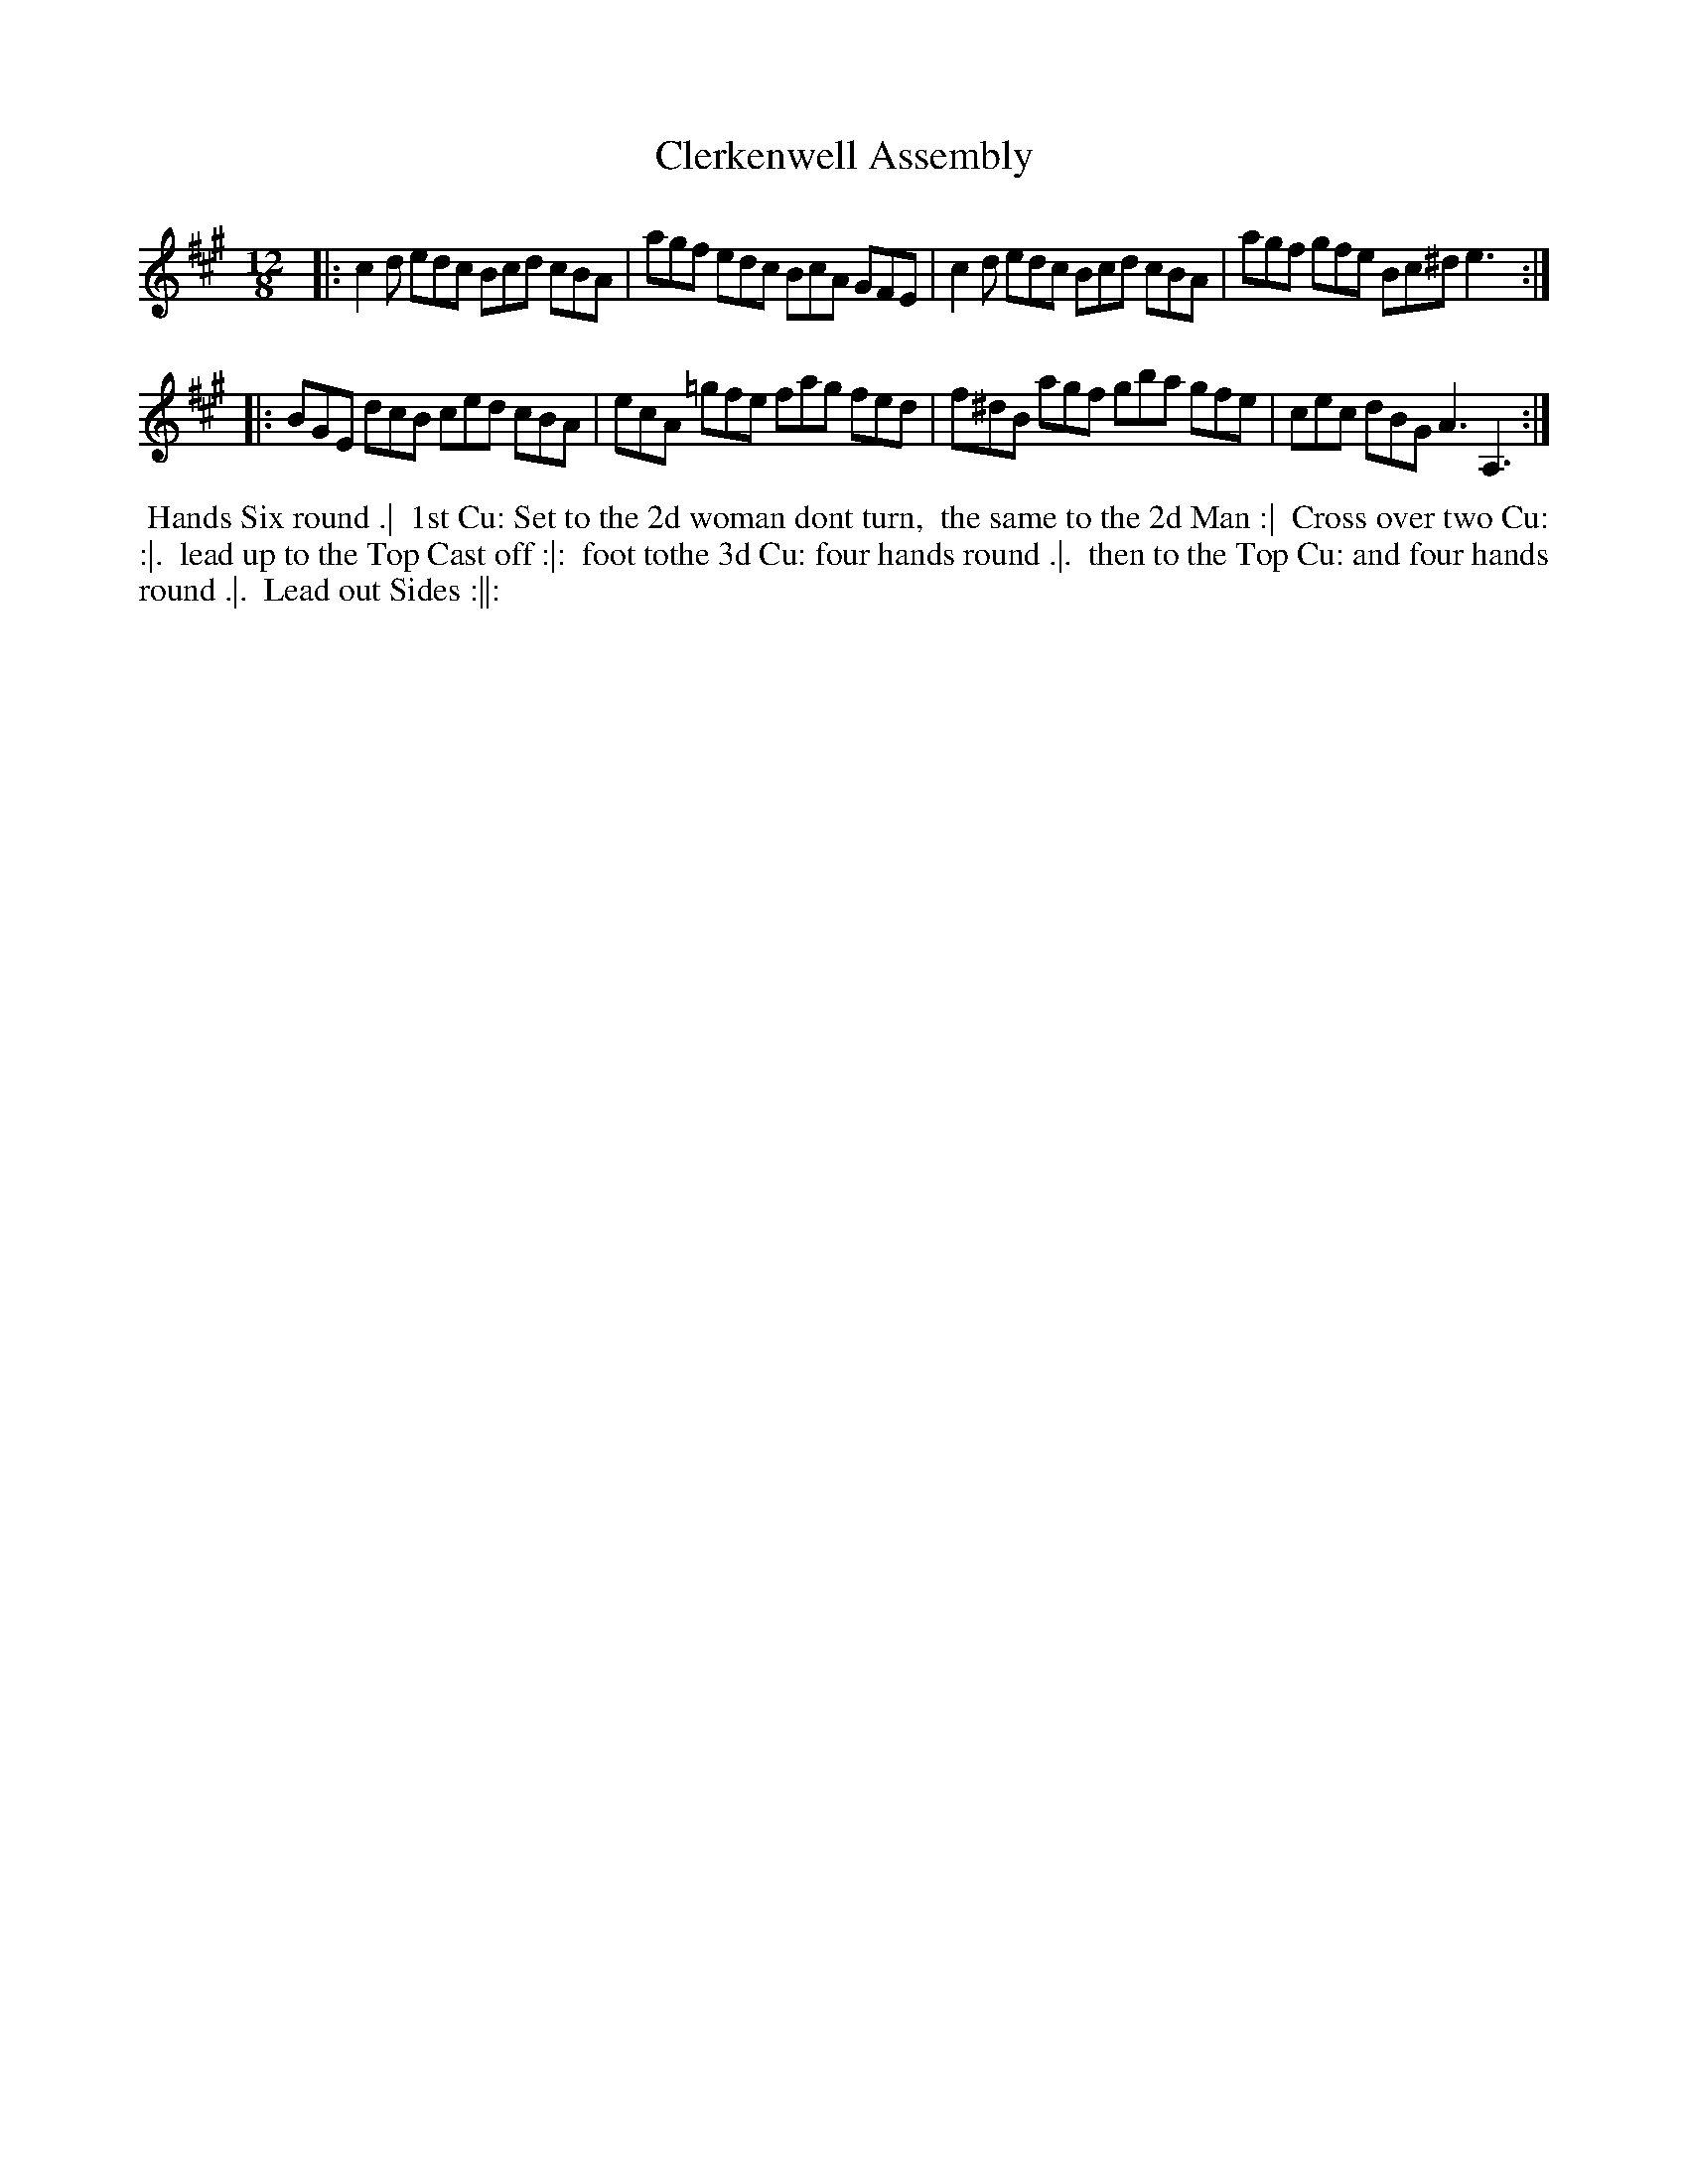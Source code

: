 X: 16
T: Clerkenwell Assembly
R: jig
M: 12/8
L: 1/8
Z: 2010,2014 John Chambers <jc:trillian.mit.edu>
B: Longman ed. "Twenty Four Country Dances", p.32 London 1770
K: A
|: c2d edc Bcd cBA | agf edc  BcA GFE | c2d  edc Bcd cBA | agf gfe Bc^d e3 :|
|: BGE dcB ced cBA | ecA =gfe fag fed | f^dB agf gba gfe | cec dBG A3  A,3 :|
% - - - - - - - - - - - - - - - - - - - - - - - - -
%%begintext align
%% Hands Six round .|
%% 1st Cu: Set to the 2d woman dont turn,
%% the same to the 2d Man :|
%% Cross over two Cu: :|.
%% lead up to the Top Cast off :|:
%% foot tothe 3d Cu: four hands round .|.
%% then to the Top Cu: and four hands round .|.
%% Lead out Sides :||:
%%endtext
% - - - - - - - - - - - - - - - - - - - - - - - - -
